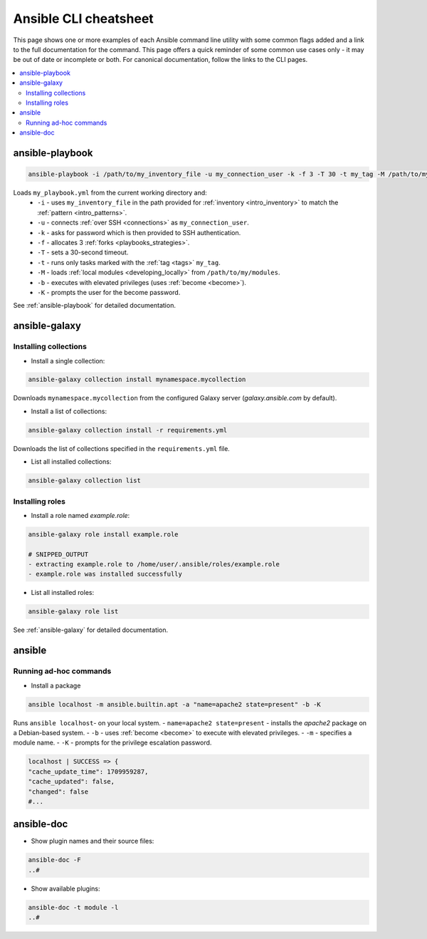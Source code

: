 .. _cheatsheet:

**********************
Ansible CLI cheatsheet
**********************

This page shows one or more examples of each Ansible command line utility with some common flags added and a link to the full documentation for the command.
This page offers a quick reminder of some common use cases only - it may be out of date or incomplete or both.
For canonical documentation, follow the links to the CLI pages.

.. contents::
   :local:

ansible-playbook
================

.. code-block:: bash

   ansible-playbook -i /path/to/my_inventory_file -u my_connection_user -k -f 3 -T 30 -t my_tag -M /path/to/my_modules -b -K my_playbook.yml

Loads ``my_playbook.yml`` from the current working directory and:
  - ``-i`` - uses ``my_inventory_file`` in the path provided for :ref:`inventory <intro_inventory>` to match the :ref:`pattern <intro_patterns>`.
  - ``-u`` - connects :ref:`over SSH <connections>` as ``my_connection_user``.
  - ``-k`` - asks for password which is then provided to SSH authentication.
  - ``-f`` - allocates 3 :ref:`forks <playbooks_strategies>`.
  - ``-T`` - sets a 30-second timeout.
  - ``-t`` - runs only tasks marked with the :ref:`tag <tags>` ``my_tag``.
  - ``-M`` - loads :ref:`local modules <developing_locally>` from ``/path/to/my/modules``.
  - ``-b`` - executes with elevated privileges (uses :ref:`become <become>`).
  - ``-K`` - prompts the user for the become password.

See :ref:`ansible-playbook` for detailed documentation.

ansible-galaxy
==============

Installing collections
^^^^^^^^^^^^^^^^^^^^^^

* Install a single collection:

.. code-block:: bash

    ansible-galaxy collection install mynamespace.mycollection

Downloads ``mynamespace.mycollection`` from the configured Galaxy server (`galaxy.ansible.com` by default).

* Install a list of collections:

.. code-block:: bash

    ansible-galaxy collection install -r requirements.yml

Downloads the list of collections specified in the ``requirements.yml`` file.

* List all installed collections:

.. code-block:: bash

  ansible-galaxy collection list

Installing roles
^^^^^^^^^^^^^^^^

* Install a role named `example.role`:

.. code-block:: bash

  ansible-galaxy role install example.role

  # SNIPPED_OUTPUT
  - extracting example.role to /home/user/.ansible/roles/example.role
  - example.role was installed successfully

* List all installed roles:

.. code-block:: bash

  ansible-galaxy role list

See :ref:`ansible-galaxy` for detailed documentation.

ansible
=======

Running ad-hoc commands
^^^^^^^^^^^^^^^^^^^^^^^

* Install a package

.. code-block:: bash

  ansible localhost -m ansible.builtin.apt -a "name=apache2 state=present" -b -K

Runs  ``ansible localhost``- on your local system.
- ``name=apache2 state=present`` - installs the `apache2` package on a Debian-based system.
- ``-b`` - uses :ref:`become <become>` to execute with elevated privileges.
- ``-m`` - specifies a module name.
- ``-K`` - prompts for the privilege escalation password.

.. code-block:: bash

    localhost | SUCCESS => {
    "cache_update_time": 1709959287,
    "cache_updated": false,
    "changed": false
    #...

ansible-doc
===========

* Show plugin names and their source files:

.. code-block:: bash

  ansible-doc -F
  ..#

* Show available plugins:

.. code-block:: bash

  ansible-doc -t module -l
  ..#